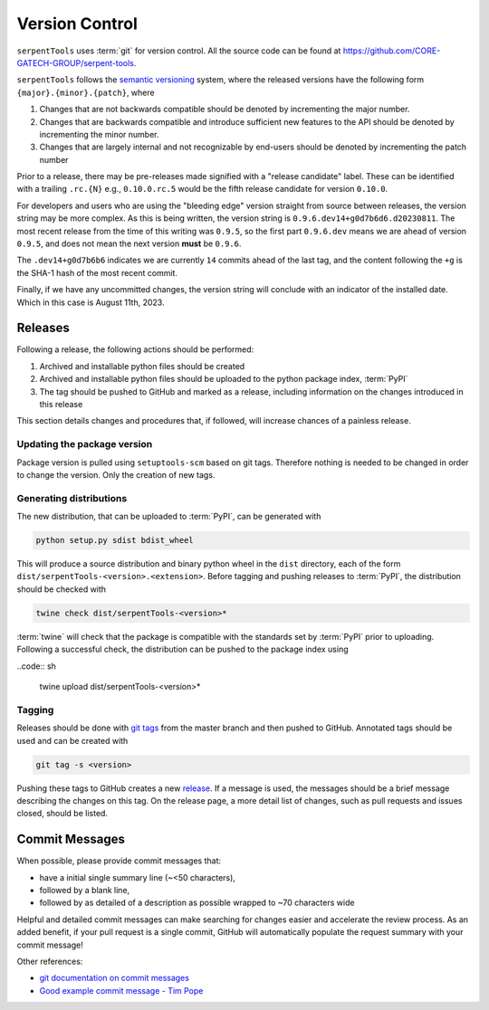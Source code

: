 .. _git:

===============
Version Control
===============

``serpentTools`` uses :term:`git` for version control. All the source
code can be found at https://github.com/CORE-GATECH-GROUP/serpent-tools.

``serpentTools`` follows the `semantic versioning <https://semver.org/>`_
system, where the released versions have the following form
``{major}.{minor}.{patch}``, where

1. Changes that are not backwards compatible should be denoted by
   incrementing the major number.
2. Changes that are backwards compatible and introduce sufficient new features
   to the API should be denoted by incrementing the minor number.
3. Changes that are largely internal and not recognizable by end-users should
   be denoted by incrementing the patch number

Prior to a release, there may be pre-releases made signified with a "release candidate"
label. These can be identified with a trailing ``.rc.{N}`` e.g., ``0.10.0.rc.5`` would be
the fifth release candidate for version ``0.10.0``.

For developers and users who are using the "bleeding edge" version straight from source
between releases, the version string may be more complex. As this is being written,
the version string is ``0.9.6.dev14+g0d7b6d6.d20230811``. The most recent release
from the time of this writing was ``0.9.5``, so the first part ``0.9.6.dev`` means
we are ahead of version ``0.9.5``, and does not mean the next version **must** be
``0.9.6``.

The ``.dev14+g0d7b6b6`` indicates we are currently ``14`` commits ahead of the last
tag, and the content following the ``+g`` is the SHA-1 hash of the most recent
commit.

Finally, if we have any uncommitted changes, the version string will conclude with
an indicator of the installed date. Which in this case is August 11th, 2023.

.. _dev-release:

Releases
========

Following a release, the following actions should be performed:

1. Archived and installable python files should be created
2. Archived and installable python files should be uploaded to the
   python package index, :term:`PyPI`
3. The tag should be pushed to GitHub and marked as a release, including information
   on the changes introduced in this release

This section details changes and procedures that, if followed, will increase chances
of a painless release.

Updating the package version
----------------------------

Package version is pulled using ``setuptools-scm`` based on git tags. Therefore nothing
is needed to be changed in order to change the version. Only the creation of new tags.

Generating distributions
------------------------

The new distribution, that can be uploaded to :term:`PyPI`, can be
generated with

.. code:: sh

   python setup.py sdist bdist_wheel

This will produce a source distribution and binary python wheel in the ``dist``
directory, each of the form ``dist/serpentTools-<version>.<extension>``.
Before tagging and pushing releases to :term:`PyPI`, the distribution should be
checked with

.. code:: sh

   twine check dist/serpentTools-<version>*

:term:`twine` will check that the package is compatible with the standards set
by :term:`PyPI` prior to uploading. Following a successful check, the distribution
can be pushed to the package index using

..code:: sh

    twine upload dist/serpentTools-<version>*

Tagging
-------

Releases should be done with `git tags <https://git-scm.com/docs/git-tag>`_ from the master branch 
and then pushed to GitHub. 
Annotated tags should be used and can be created with

.. code:: sh

    git tag -s <version>

Pushing these tags to GitHub creates a new 
`release <https://github.com/CORE-GATECH-GROUP/serpent-tools/releases>`_.
If a message is used, the messages should be a brief message describing the changes on this tag.
On the release page, a more detail list of changes, such as pull requests and issues closed, 
should be listed.

.. _dev-commitMessages:

Commit Messages
===============

When possible, please provide commit messages that:

* have a initial single summary line (~<50 characters),
* followed by a blank line,
* followed by as detailed of a description as possible wrapped
  to ~70 characters wide

Helpful and detailed commit messages can make searching for
changes easier and accelerate the review process.
As an added benefit, if your pull request is a single commit,
GitHub will automatically populate the request summary with your
commit message!

Other references:

* `git documentation on commit messages
  <https://git-scm.com/book/en/v2/Distributed-Git-Contributing-to-a-Project>`_
* `Good example commit message - Tim Pope
  <https://tbaggery.com/2008/04/19/a-note-about-git-commit-messages.html>`_
